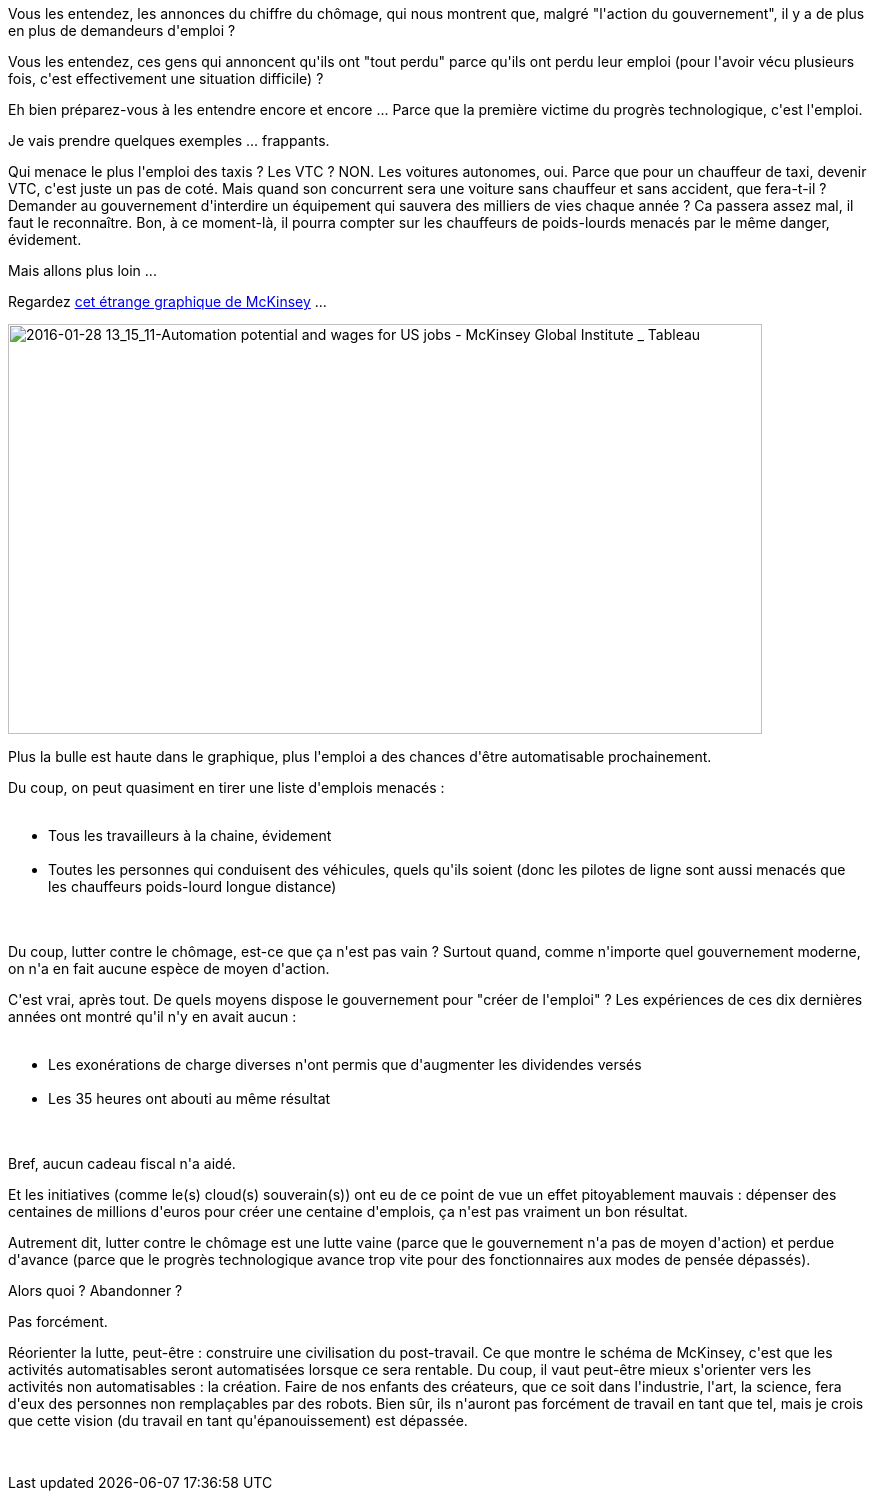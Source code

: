 :jbake-type: post
:jbake-status: published
:jbake-title: Arrêter de rêver, le plein emploi ne reviendra pas !
:jbake-tags: économie,emploi,technologie,_mois_janv.,_année_2016
:jbake-date: 2016-01-28
:jbake-depth: ../../../../
:jbake-uri: wordpress/2016/01/28/arreter-de-rever-le-plein-emploi-ne-reviendra-pas.adoc
:jbake-excerpt: 
:jbake-source: https://riduidel.wordpress.com/2016/01/28/arreter-de-rever-le-plein-emploi-ne-reviendra-pas/
:jbake-style: wordpress

++++
<p>
Vous les entendez, les annonces du chiffre du chômage, qui nous montrent que, malgré "l'action du gouvernement", il y a de plus en plus de demandeurs d'emploi ?
</p>
<p>
Vous les entendez, ces gens qui annoncent qu'ils ont "tout perdu" parce qu'ils ont perdu leur emploi (pour l'avoir vécu plusieurs fois, c'est effectivement une situation difficile) ?
</p>
<p>
Eh bien préparez-vous à les entendre encore et encore ... Parce que la première victime du progrès technologique, c'est l'emploi.
</p>
<p>
Je vais prendre quelques exemples ... frappants.
</p>
<p>
Qui menace le plus l'emploi des taxis ? Les VTC ? NON. Les voitures autonomes, oui. Parce que pour un chauffeur de taxi, devenir VTC, c'est juste un pas de coté. Mais quand son concurrent sera une voiture sans chauffeur et sans accident, que fera-t-il ? Demander au gouvernement d'interdire un équipement qui sauvera des milliers de vies chaque année ? Ca passera assez mal, il faut le reconnaître. Bon, à ce moment-là, il pourra compter sur les chauffeurs de poids-lourds menacés par le même danger, évidement.
</p>
<p>
Mais allons plus loin ...
</p>
<p>
Regardez <a href="https://public.tableau.com/profile/mckinsey.analytics#!/vizhome/AutomationandUSjobs/Technicalpotentialforautomation">cet étrange graphique de McKinsey</a> ...
</p>
<p>
<img class="alignnone size-full wp-image-3000" src="https://riduidel.files.wordpress.com/2016/01/2016-01-28-13_15_11-automation-potential-and-wages-for-us-jobs-mckinsey-global-institute-_-tableau.png" alt="2016-01-28 13_15_11-Automation potential and wages for US jobs - McKinsey Global Institute _ Tableau" width="754" height="410" />
</p>
<p>
Plus la bulle est haute dans le graphique, plus l'emploi a des chances d'être automatisable prochainement.
</p>
<p>
Du coup, on peut quasiment en tirer une liste d'emplois menacés :
<br/>
<ul>
<br/>
<li>Tous les travailleurs à la chaine, évidement</li>
<br/>
<li>Toutes les personnes qui conduisent des véhicules, quels qu'ils soient (donc les pilotes de ligne sont aussi menacés que les chauffeurs poids-lourd longue distance)</li>
<br/>
</ul>
<br/>
Du coup, lutter contre le chômage, est-ce que ça n'est pas vain ? Surtout quand, comme n'importe quel gouvernement moderne, on n'a en fait aucune espèce de moyen d'action.
</p>
<p>
C'est vrai, après tout. De quels moyens dispose le gouvernement pour "créer de l'emploi" ? Les expériences de ces dix dernières années ont montré qu'il n'y en avait aucun :
<br/>
<ul>
<br/>
<li>Les exonérations de charge diverses n'ont permis que d'augmenter les dividendes versés</li>
<br/>
<li>Les 35 heures ont abouti au même résultat</li>
<br/>
</ul>
<br/>
Bref, aucun cadeau fiscal n'a aidé.
</p>
<p>
Et les initiatives (comme le(s) cloud(s) souverain(s)) ont eu de ce point de vue un effet pitoyablement mauvais : dépenser des centaines de millions d'euros pour créer une centaine d'emplois, ça n'est pas vraiment un bon résultat.
</p>
<p>
Autrement dit, lutter contre le chômage est une lutte vaine (parce que le gouvernement n'a pas de moyen d'action) et perdue d'avance (parce que le progrès technologique avance trop vite pour des fonctionnaires aux modes de pensée dépassés).
</p>
<p>
Alors quoi ? Abandonner ?
</p>
<p>
Pas forcément.
</p>
<p>
Réorienter la lutte, peut-être : construire une civilisation du post-travail. Ce que montre le schéma de McKinsey, c'est que les activités automatisables seront automatisées lorsque ce sera rentable. Du coup, il vaut peut-être mieux s'orienter vers les activités non automatisables : la création. Faire de nos enfants des créateurs, que ce soit dans l'industrie, l'art, la science, fera d'eux des personnes non remplaçables par des robots. Bien sûr, ils n'auront pas forcément de travail en tant que tel, mais je crois que cette vision (du travail en tant qu'épanouissement) est dépassée.
</p>
<p>
&#160;
</p>
++++